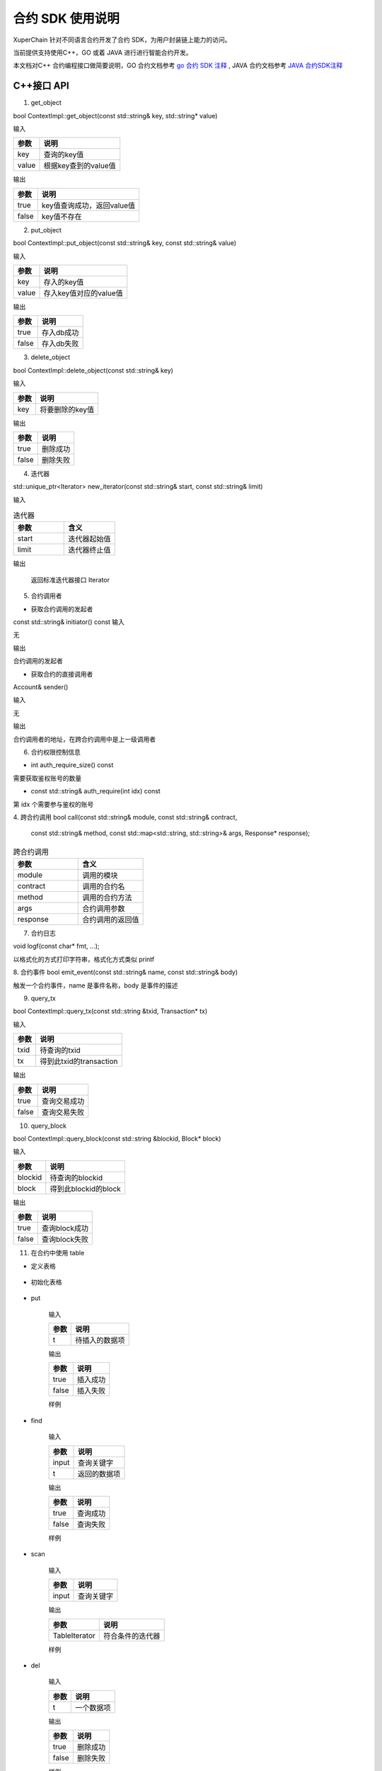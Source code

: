 
合约 SDK 使用说明
===================

XuperChain 针对不同语言合约开发了合约 SDK，为用户封装链上能力的访问。

当前提供支持使用C++，GO 或着 JAVA 进行进行智能合约开发。

本文档对C++ 合约编程接口做简要说明，GO 合约文档参考 `go 合约 SDK 注释 <https://github.com/xuperchain/contract-sdk-go>`_ , 
JAVA 合约文档参考 `JAVA 合约SDK注释 <https://github.com/xuperchain/contract-sdk-java>`_

C++接口 API
----------

1. get_object


bool ContextImpl::get_object(const std::string& key, std::string* value)

输入

+-------+----------------------+
| 参数  | 说明                 |
+=======+======================+
| key   | 查询的key值          |
+-------+----------------------+
| value | 根据key查到的value值 |
+-------+----------------------+

输出

+-------+----------------------------+
| 参数  | 说明                       |
+=======+============================+
| true  | key值查询成功，返回value值 |
+-------+----------------------------+
| false | key值不存在                |
+-------+----------------------------+

2. put_object


bool ContextImpl::put_object(const std::string& key, const std::string& value)

输入

+-------+------------------------+
| 参数  | 说明                   |
+=======+========================+
| key   | 存入的key值            |
+-------+------------------------+
| value | 存入key值对应的value值 |
+-------+------------------------+

输出

+-------+------------+
| 参数  | 说明       |
+=======+============+
| true  | 存入db成功 |
+-------+------------+
| false | 存入db失败 |
+-------+------------+

3. delete_object


bool ContextImpl::delete_object(const std::string& key)

输入

+-------+-----------------+
| 参数  | 说明            |
+=======+=================+
| key   | 将要删除的key值 |
+-------+-----------------+

输出

+-------+-----------+
| 参数  | 说明      |
+=======+===========+
| true  | 删除成功  |
+-------+-----------+
| false | 删除失败  |
+-------+-----------+

4. 迭代器

std::unique_ptr<Iterator> new_iterator(const std::string& start, const std::string& limit)

输入

.. list-table:: 迭代器
   :widths: 25 25
   :header-rows: 1

   * - 参数
     - 含义
   * - start
     - 迭代器起始值
   * - limit
     - 迭代器终止值
输出

    返回标准迭代器接口 Iterator

5. 合约调用者

* 获取合约调用的发起者
const std::string& initiator() const
输入

无

输出

合约调用的发起者

* 获取合约的直接调用者

Account& sender() 

输入

无

输出

合约调用者的地址，在跨合约调用中是上一级调用者


6. 合约权限控制信息

* int auth_require_size() const

需要获取鉴权账号的数量

* const std::string& auth_require(int idx) const
第 idx 个需要参与鉴权的账号

4. 跨合约调用
bool call(const std::string& module, const std::string& contract,
                      const std::string& method,
                      const std::map<std::string, std::string>& args,
                      Response* response);
.. list-table:: 跨合约调用
   :widths: 25 25
   :header-rows: 1

   * - 参数
     - 含义
   * - module
     - 调用的模块
   * - contract
     - 调用的合约名
   * - method
     - 调用的合约方法
   * - args
     - 合约调用参数
   * - response
     - 合约调用的返回值


7. 合约日志           

void logf(const char* fmt, ...);

以格式化的方式打印字符串，格式化方式类似 printf

8. 合约事件
bool emit_event(const std::string& name, const std::string& body)

触发一个合约事件，name 是事件名称，body 是事件的描述

9. query_tx

bool ContextImpl::query_tx(const std::string &txid, Transaction* tx)

输入

+------+-------------------------+
| 参数 | 说明                    |
+======+=========================+
| txid | 待查询的txid            |
+------+-------------------------+
| tx   | 得到此txid的transaction |
+------+-------------------------+

输出

+-------+--------------+
| 参数  | 说明         |
+=======+==============+
| true  | 查询交易成功 |
+-------+--------------+
| false | 查询交易失败 |
+-------+--------------+

10. query_block

bool ContextImpl::query_block(const std::string &blockid, Block* block)

输入

+---------+----------------------+
| 参数    | 说明                 |
+=========+======================+
| blockid | 待查询的blockid      |
+---------+----------------------+
| block   | 得到此blockid的block |
+---------+----------------------+

输出

+-------+---------------+
| 参数  | 说明          |
+=======+===============+
| true  | 查询block成功 |
+-------+---------------+
| false | 查询block失败 |
+-------+---------------+

11. 在合约中使用 table

* 定义表格

    .. code-block:: protobuf
        :linenos:

        // 表格定义以proto形式建立，存放目录为contractsdk/cpp/pb
        syntax = "proto3";
        option optimize_for = LITE_RUNTIME;
        package anchor;
        message Entity {
            int64 id = 1;
            string name = 2;
            bytes desc = 3;
        }
        // table名称为Entity，属性分别为id，name，desc

* 初始化表格

    .. code-block:: c++
        :linenos:

        // 定义表格的主键，表格的索引
        struct entity: public anchor::Entity {
            DEFINE_ROWKEY(name);
            DEFINE_INDEX_BEGIN(2)
            DEFINE_INDEX_ADD(0, id, name)
            DEFINE_INDEX_ADD(1, name, desc)
            DEFINE_INDEX_END();
        };
        // 声明表格
        xchain::cdt::Table<entity> _entity;

* put


    .. code-block:: c++
        :linenos:

        template <typename T>
        bool Table<T>::put(T t)

    输入

    +------+----------------+
    | 参数 | 说明           |
    +======+================+
    | t    | 待插入的数据项 |
    +------+----------------+

    输出

    +-------+-----------+
    | 参数  | 说明      |
    +=======+===========+
    | true  | 插入成功  |
    +-------+-----------+
    | false | 插入失败  |
    +-------+-----------+

    样例

    .. code-block:: c++
        :linenos:

        // 参考样例 contractsdk/cpp/example/anchor.cc
        DEFINE_METHOD(Anchor, set) {
            xchain::Context* ctx = self.context();
            const std::string& id= ctx->arg("id");
            const std::string& name = ctx->arg("name");
            const std::string& desc = ctx->arg("desc");
            Anchor::entity ent;
            ent.set_id(std::stoll(id));
            ent.set_name(name.c_str());
            ent.set_desc(desc);
            self.get_entity().put(ent);
            ctx->ok("done");
        }

* find

    .. code-block:: c++
        :linenos:

        template <typename T>
        bool Table<T>::find(std::initializer_list<PairType> input, T* t)

    输入

    +-------+--------------+
    | 参数  | 说明         |
    +=======+==============+
    | input | 查询关键字   |
    +-------+--------------+
    | t     | 返回的数据项 |
    +-------+--------------+

    输出

    +-------+-----------+
    | 参数  | 说明      |
    +=======+===========+
    | true  | 查询成功  |
    +-------+-----------+
    | false | 查询失败  |
    +-------+-----------+

    样例

    .. code-block:: c++
        :linenos:

        DEFINE_METHOD(Anchor, get) {
            xchain::Context* ctx = self.context();
            const std::string& name = ctx->arg("key");
            Anchor::entity ent;
            if (self.get_entity().find({{"name", name}}, &ent)) {
                ctx->ok(ent.to_str());
                return;
            }
            ctx->error("can not find " + name);
        }

* scan

    .. code-block:: c++
        :linenos:
        
        template <typename T>
        std::unique_ptr<TableIterator<T>> Table<T>::scan(std::initializer_list<PairType> input)

    输入

    +-------+--------------+
    | 参数  | 说明         |
    +=======+==============+
    | input | 查询关键字   |
    +-------+--------------+

    输出

    +---------------+--------------------+
    | 参数          | 说明               |
    +===============+====================+
    | TableIterator | 符合条件的迭代器   |
    +---------------+--------------------+

    样例

    .. code-block:: c++
        :linenos:

        DEFINE_METHOD(Anchor, scan) {
            xchain::Context* ctx = self.context();
            const std::string& name = ctx->arg("name");
            const std::string& id = ctx->arg("id");
            // const std::string& desc = ctx->arg("desc");
            auto it = self.get_entity().scan({{"id", id},{"name", name}});
            Anchor::entity ent;
            int i = 0;
            std::map<std::string, bool> kv;
            while(it->next()) {
                if (it->get(&ent)) {
                    /*
                    std::cout << "id: " << ent.id()<< std::endl;
                    std::cout << "name: " << ent.name()<< std::endl;
                    std::cout << "desc: " << ent.desc()<< std::endl;
                    */
                    if (kv.find(ent.name()) != kv.end()) {
                        ctx->error("find duplicated key");
                        return;
                    }
                    kv[ent.name()] = true;
                    i += 1;
                } else {
                    std::cout << "get error" << std::endl;
                }
            }
            std::cout << i << std::endl;
            if (it->error()) {
                std::cout << it->error(true) << std::endl;
            }
            ctx->ok(std::to_string(i));
        }

* del


    .. code-block:: c++
        :linenos:

        template <typename T>
        bool Table<T>::del(T t)

    输入

    +------+------------+
    | 参数 | 说明       |
    +======+============+
    | t    | 一个数据项 |
    +------+------------+

    输出

    +-------+-----------+
    | 参数  | 说明      |
    +=======+===========+
    | true  | 删除成功  |
    +-------+-----------+
    | false | 删除失败  |
    +-------+-----------+

    样例

    .. code-block:: c++
        :linenos:

        DEFINE_METHOD(Anchor, del) {
            xchain::Context* ctx = self.context();
            const std::string& id= ctx->arg("id");
            const std::string& name = ctx->arg("name");
            const std::string& desc = ctx->arg("desc");
            Anchor::entity ent;
            ent.set_id(std::stoll(id));
            ent.set_name(name.c_str());
            ent.set_desc(desc);
            self.get_entity().del(ent);
            ctx->ok("done");
        }


12. 在合约中使用 JSON 

  XuperChain SDK 包含了 json 相关的库，可以在合约中方便地使用 json 进行序列化和反序列化。 
  
  在合约中使用 json 的例子如下

.. code:: cpp

    #include "xchain/json/json.h"
    #include "xchain/xchain.h"

    struct Features : xchain::Contract {
    };

    DEFINE_METHOD(Features, json_load_dump) {
        xchain::Context *ctx = self.context();
        const std::string v = ctx->arg("value");
        auto j = xchain::json::parse(v);
        ctx->ok(j.dump());
    }

    DEFINE_METHOD(Features, json_literal) {
        xchain::Context *ctx = self.context();
        xchain::json j = {
                {"int",    3},
                {"float",  3.14},
                {"string", "hello"},
                {"array",  {"hello", "world"}},
                {"object", {{"key", "value"}}},
                {"true",   true},
                {"false",  false},
                {"null",   nullptr},
        };
        ctx->ok(j.dump());
    }

关于 json 库更多的内容可以查看  `文档 <https://github.com/nlohmann/json>`_ 
